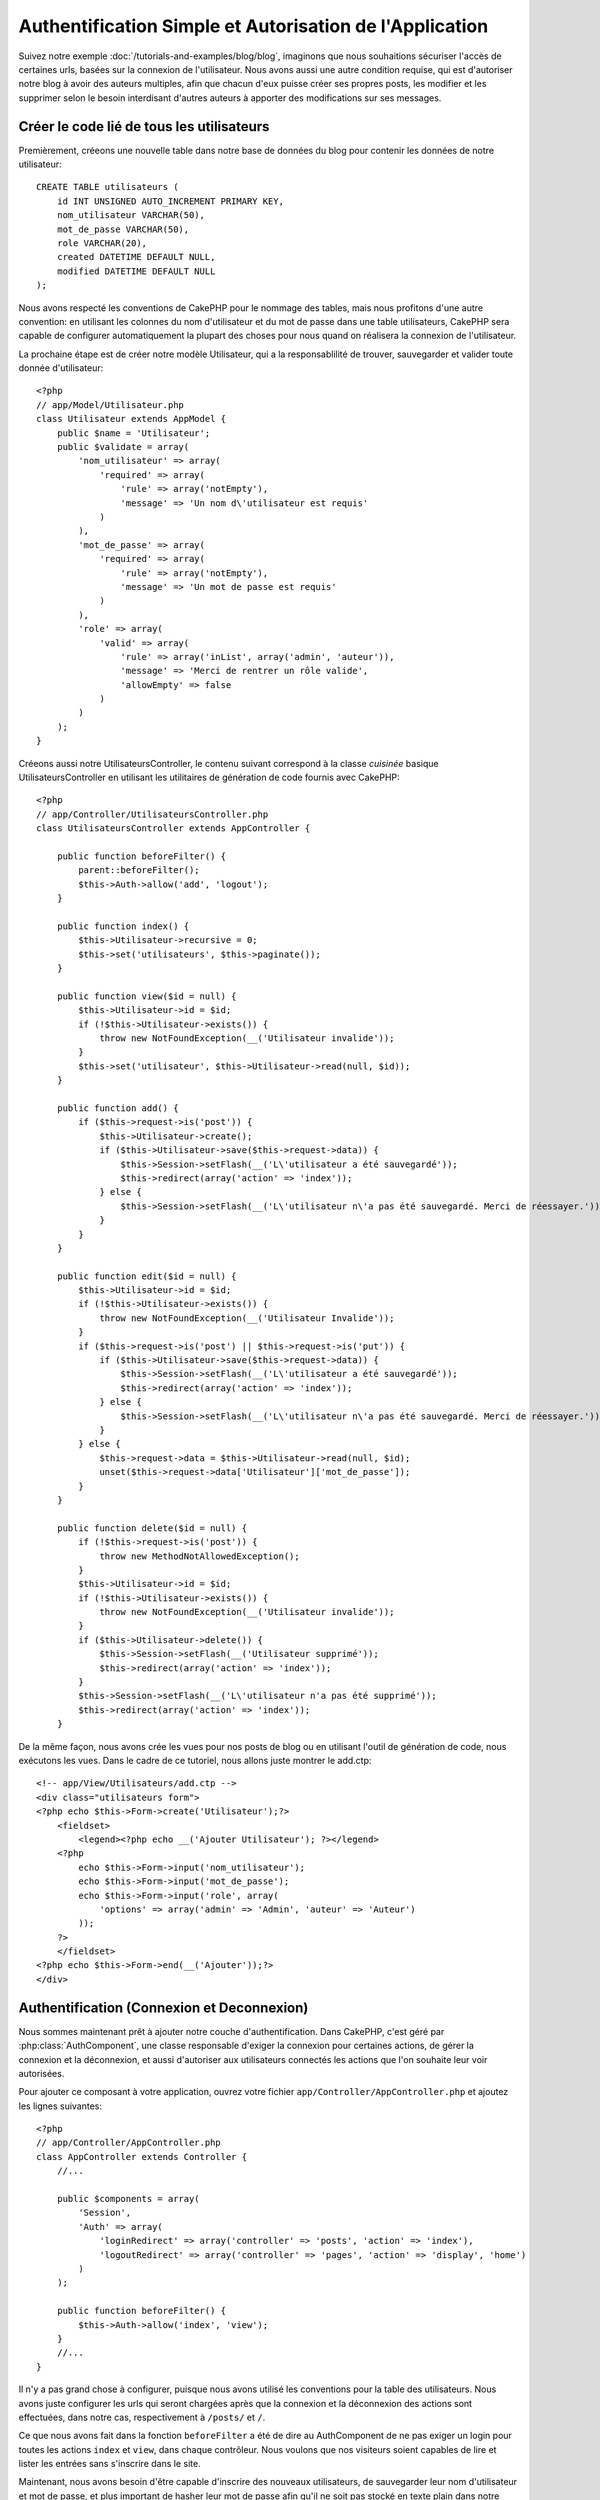 Authentification Simple et Autorisation de l'Application
########################################################

Suivez notre exemple :doc:`/tutorials-and-examples/blog/blog`, imaginons que 
nous souhaitions sécuriser l'accès de certaines urls, basées sur la connexion 
de l'utilisateur. Nous avons aussi une autre condition requise, qui est 
d'autoriser notre blog à avoir des auteurs multiples, afin que chacun d'eux 
puisse créer ses propres posts, les modifier et les supprimer selon le besoin  
interdisant d'autres auteurs à apporter des modifications sur ses messages.

Créer le code lié de tous les utilisateurs
==========================================

Premièrement, créeons une nouvelle table dans notre base de données du blog 
pour contenir les données de notre utilisateur::

    CREATE TABLE utilisateurs (
        id INT UNSIGNED AUTO_INCREMENT PRIMARY KEY,
        nom_utilisateur VARCHAR(50),
        mot_de_passe VARCHAR(50),
        role VARCHAR(20),
        created DATETIME DEFAULT NULL,
        modified DATETIME DEFAULT NULL
    );

Nous avons respecté les conventions de CakePHP pour le nommage des tables, 
mais nous profitons d'une autre convention: en utilisant les colonnes du 
nom d'utilisateur et du mot de passe dans une table utilisateurs, CakePHP sera 
capable de configurer automatiquement la plupart des choses pour nous quand on 
réalisera la connexion de l'utilisateur.

La prochaine étape est de créer notre modèle Utilisateur, qui a la 
responsablilité de trouver, sauvegarder et valider toute donnée d'utilisateur::

    <?php
    // app/Model/Utilisateur.php
    class Utilisateur extends AppModel {
        public $name = 'Utilisateur';
        public $validate = array(
            'nom_utilisateur' => array(
                'required' => array(
                    'rule' => array('notEmpty'),
                    'message' => 'Un nom d\'utilisateur est requis'
                )
            ),
            'mot_de_passe' => array(
                'required' => array(
                    'rule' => array('notEmpty'),
                    'message' => 'Un mot de passe est requis'
                )
            ),
            'role' => array(
                'valid' => array(
                    'rule' => array('inList', array('admin', 'auteur')),
                    'message' => 'Merci de rentrer un rôle valide',
                    'allowEmpty' => false
                )
            )
        );
    }

Créeons aussi notre UtilisateursController, le contenu suivant correspond à la 
classe `cuisinée` basique UtilisateursController en utilisant les utilitaires 
de génération de code fournis avec CakePHP::

    <?php
    // app/Controller/UtilisateursController.php
    class UtilisateursController extends AppController {

        public function beforeFilter() {
            parent::beforeFilter();
            $this->Auth->allow('add', 'logout');
        }

        public function index() {
            $this->Utilisateur->recursive = 0;
            $this->set('utilisateurs', $this->paginate());
        }

        public function view($id = null) {
            $this->Utilisateur->id = $id;
            if (!$this->Utilisateur->exists()) {
                throw new NotFoundException(__('Utilisateur invalide'));
            }
            $this->set('utilisateur', $this->Utilisateur->read(null, $id));
        }

        public function add() {
            if ($this->request->is('post')) {
                $this->Utilisateur->create();
                if ($this->Utilisateur->save($this->request->data)) {
                    $this->Session->setFlash(__('L\'utilisateur a été sauvegardé'));
                    $this->redirect(array('action' => 'index'));
                } else {
                    $this->Session->setFlash(__('L\'utilisateur n\'a pas été sauvegardé. Merci de réessayer.'));
                }
            }
        }

        public function edit($id = null) {
            $this->Utilisateur->id = $id;
            if (!$this->Utilisateur->exists()) {
                throw new NotFoundException(__('Utilisateur Invalide'));
            }
            if ($this->request->is('post') || $this->request->is('put')) {
                if ($this->Utilisateur->save($this->request->data)) {
                    $this->Session->setFlash(__('L\'utilisateur a été sauvegardé'));
                    $this->redirect(array('action' => 'index'));
                } else {
                    $this->Session->setFlash(__('L\'utilisateur n\'a pas été sauvegardé. Merci de réessayer.'));
                }
            } else {
                $this->request->data = $this->Utilisateur->read(null, $id);
                unset($this->request->data['Utilisateur']['mot_de_passe']);
            }
        }

        public function delete($id = null) {
            if (!$this->request->is('post')) {
                throw new MethodNotAllowedException();
            }
            $this->Utilisateur->id = $id;
            if (!$this->Utilisateur->exists()) {
                throw new NotFoundException(__('Utilisateur invalide'));
            }
            if ($this->Utilisateur->delete()) {
                $this->Session->setFlash(__('Utilisateur supprimé'));
                $this->redirect(array('action' => 'index'));
            }
            $this->Session->setFlash(__('L\'utilisateur n'a pas été supprimé'));
            $this->redirect(array('action' => 'index'));
        }

De la même façon, nous avons crée les vues pour nos posts de blog ou en 
utilisant l'outil de génération de code, nous exécutons les vues. Dans 
le cadre de ce tutoriel, nous allons juste montrer le add.ctp::

    <!-- app/View/Utilisateurs/add.ctp -->
    <div class="utilisateurs form">
    <?php echo $this->Form->create('Utilisateur');?>
        <fieldset>
            <legend><?php echo __('Ajouter Utilisateur'); ?></legend>
        <?php
            echo $this->Form->input('nom_utilisateur');
            echo $this->Form->input('mot_de_passe');
            echo $this->Form->input('role', array(
                'options' => array('admin' => 'Admin', 'auteur' => 'Auteur')
            ));
        ?>
        </fieldset>
    <?php echo $this->Form->end(__('Ajouter'));?>
    </div>

Authentification (Connexion et Deconnexion)
===========================================

Nous sommes maintenant prêt à ajouter notre couche d'authentification. Dans 
CakePHP, c'est géré par :php:class:`AuthComponent`, une classe responsable 
d'exiger la connexion pour certaines actions, de gérer la connexion et la 
déconnexion, et aussi d'autoriser aux utilisateurs connectés les actions 
que l'on souhaite leur voir autorisées.

Pour ajouter ce composant à votre application, ouvrez votre fichier 
``app/Controller/AppController.php`` et ajoutez les lignes suivantes::

    <?php
    // app/Controller/AppController.php
    class AppController extends Controller {
        //...

        public $components = array(
            'Session',
            'Auth' => array(
                'loginRedirect' => array('controller' => 'posts', 'action' => 'index'),
                'logoutRedirect' => array('controller' => 'pages', 'action' => 'display', 'home')
            )
        );

        public function beforeFilter() {
            $this->Auth->allow('index', 'view');
        }
        //...
    }

Il n'y a pas grand chose à configurer, puisque nous avons utilisé les 
conventions pour la table des utilisateurs. Nous avons juste configurer les 
urls qui seront chargées après que la connexion et la déconnexion des actions 
sont effectuées, dans notre cas, respectivement à ``/posts/`` et ``/``.

Ce que nous avons fait dans la fonction ``beforeFilter`` a été de dire au 
AuthComponent de ne pas exiger un login pour toutes les actions ``index`` 
et ``view``, dans chaque contrôleur. Nous voulons que nos visiteurs soient 
capables de lire et lister les entrées sans s'inscrire dans le site.

Maintenant, nous avons besoin d'être capable d'inscrire des nouveaux 
utilisateurs, de sauvegarder leur nom d'utilisateur et mot de passe, et plus 
important de hasher leur mot de passe afin qu'il ne soit pas stocké en 
texte plain dans notre base de données. Disons à AuthComponent de laisser 
des utilisateurs non-authentifiés d'accéder à la fonction add des utilisateurs 
et de réaliser l'action connexion et deconnexion::

    <?php
    // app/Controller/UtilisateursController.php

    public function beforeFilter() {
        parent::beforeFilter();
        $this->Auth->allow('add'); // Laissons les utilisateurs d'enregistrer eux-memes
    }

    public function login() {
        if ($this->request->is('post')) {
            if ($this->Auth->login()) {
                $this->redirect($this->Auth->redirect());
            } else {
                $this->Session->setFlash(__('Nom d\'utilisateur ou mot de passe invalide, réessayer'));
            }
        }
    }

    public function logout() {
        $this->redirect($this->Auth->logout());
    }

Le hash du mot de passe n'est pas encore fait, ouvrez votre fichier de modèle
``app/Model/User.php`` et ajoutez ce qui suit::

    <?php
    // app/Model/Utilisateur.php
    App::uses('AuthComponent', 'Controller/Component');
    class Utilisateur extends AppModel {

    // ...

    public function beforeSave() {
        if (isset($this->data[$this->alias]['mot_de_passe'])) {
            $this->data[$this->alias]['mot_de_passe'] = AuthComponent::password($this->data[$this->alias]['mot_de_passe']);
        }
        return true;
    }

    // ...

Ainsi, maintenant à chaque fois qu'un utilisateur est sauvegardé, le mot de 
passe est hashé en utilisant le hashing fourni par défaut par la classe 
AuthComponent. Il nous manque juste un fichier template de vue pour la 
fonction de connexion, et le voilà::

    <div class="utilisateurs form">
    <?php echo $this->Session->flash('auth'); ?>
    <?php echo $this->Form->create('Utilisateur');?>
        <fieldset>
            <legend><?php echo __('Merci de rentrer votre nom d\'utilisateur et mot de passe'); ?></legend>
        <?php
            echo $this->Form->input('nom_utilisateur');
            echo $this->Form->input('mot_de_passe');
        ?>
        </fieldset>
    <?php echo $this->Form->end(__('Connexion'));?>
    </div>

Vous pouvez maintenant inscrire un nouvel utilisateur en rentrant l'url 
``/users/add`` et vous connecter avec ce profil nouvellement créé en allant 
sur l'url ``/users/login``. Essayez aussi d'aller sur n'importe quel url 
qui n'a pas été explicitement autorisée telle que ``/posts/add``, vous verrez 
que l'application vous redirige automatiquement vers la page de connexion.

Et c'est tout! Cela semble trop simple pour être vrai. Retournons en arrière un 
peu pour expliquer ce qui s'est passé. La fonction ``beforeFilter`` dit au 
composant AuthComponent de ne pas exiger de connexion pour l'action ``add`` 
en plus des actions ``index`` and ``view`` qui étaient déjà autorisées dans 
la fonction ``beforeFilter`` de l'AppController.

L'action ``login`` appelle la fonction ``$this->Auth->login()`` dans 
AuthComponent, et cela fonctionne sans autre config car nous suivons les 
conventions comme mentionnées plus tôt. C'est-à-dire, avoir un modèle 
Utilisateur avec les colonnes nom_utilisateur et un mot_de_passe, et 
utiliser un formulaire posté à un contrôleur avec les données d'utilisateur. 
Cette fonction retourne si la connexion a réussi ou non, et en cas de succès, 
alors nous redirigeons l'utilisateur vers l'url configuré de redirection que 
nous utilisions quand nous avons ajouté AuthComponent à notre application.

La déconnexion fonctionne juste en allant à l'url ``/users/logout`` et 
redirigera l'utilisateur vers l'Url de Déconnexion configurée décrite 
précedemment. Cette url est le résultat de la fonction 
``AuthComponent::logout()`` en cas de succès.

Autorisation (Qui est autorisé à accéder à quoi)
================================================

Comme mentionné avant, nous convertissons ce blog en un outil multi-utilisateur 
à autorisation, et pour ce faire, nous avons besoin de modifier un peu la table 
posts pour ajouter la référence au modèle Utilisateur::

    ALTER TABLE posts ADD COLUMN utilisateur_id INT(11);

Aussi, un petit changement dans PostsController est nécessaire pour stocker 
l'utilisateur connecté courant en référence pour le post créé::

    <?php
    // app/Controller/PostsController.php
    public function add() {
        if ($this->request->is('post')) {
            $this->request->data['Post']['utilisateur_id'] = $this->Auth->user('id'); //Ligne ajoutée
            if ($this->Post->save($this->request->data)) {
                $this->Session->setFlash('Votre post a été sauvegardé.');
                $this->redirect(array('action' => 'index'));
            }
        }
    }

La fonction ``user()`` fournie par le composant retourne toute colonne à partir 
de l'utilisateur connecté courant. Nous avons utilisé cette méthode pour 
ajouter les données dans les infos requêtées qui sont sauvegardées.

Sécurisons maintenant notre app pour empêcher certains auteurs de modifier ou 
supprimer les posts des autres. Des règles basiques pour notre app son que les 
utilisateurs admin peuvent accéder à tout url, alors que les utilisateurs 
normaux (le role auteur) peuvent seulement accéder aux actions permises.
Ouvrez encore la classe AppController et ajoutez un peu plus d'options à la 
config de Auth::

    <?php
    // app/Controller/AppController.php

    public $components = array(
        'Session',
        'Auth' => array(
            'loginRedirect' => array('controller' => 'posts', 'action' => 'index'),
            'logoutRedirect' => array('controller' => 'pages', 'action' => 'display', 'home'),
            'authorize' => array('Controller') // Ligne ajoutée
        )
    );

    public function isAuthorized($user) {
        // Admin peut accéder à toute action
        if (isset($user['role']) && $user['role'] === 'admin') {
            return true;
        }

        // Refus par défaut
        return false;
    }

Nous venons de créer un mécanisme très simple d'autorisation. Dans ce cas, les 
utilisateurs avec le role ``admin`` sera capable d'accéder à tout url dans le 
site quand ils sont connectés, mais les autres (par ex le role ``auteur``) ne 
peut rien faire d'autre par rapport aux utilisateurs non connectés.

Ce n'est pas exactement ce que nous souhaitions, donc nous avons besoin de 
déterminer et fournir plus de règles à notre méthode ``isAuthorized()``. Mais 
plutôt que de le faire dans AppController, déleguons à chaque contrôleur la 
fourniture de ces règles supplémentaires. Les règles que nous allons ajouter 
à PostsController permettront aux auteurs de créer des posts mais empêcheront 
l'édition des posts si l'auteur ne correspond pas. Ouvrez le fichier 
``PostsController.php`` et ajoutez le contenu suivant::

    <?php
    // app/Controller/PostsController.php

    public function isAuthorized($user) {
        // Tous les utilisateurs inscrits peuvent ajouter les posts
        if ($this->action === 'add') {
            return true;
        }

        // Le propriétaire du post peut l'éditer et le supprimer
        if (in_array($this->action, array('edit', 'delete'))) {
            $postId = $this->request->params['pass'][0];
            if ($this->Post->isOwnedBy($postId, $utilisateur['id'])) {
                return true;
            }
        }

        return parent::isAuthorized($user);
    }

Nous écrasons maintenant l'appel ``isAuthorized()`` de AppController's et 
vérifions à l'intérieur si la classe parente autorise déjà l'utilisateur.
Si elle ne le fait pas, alors nous ajoutons juste l'autorisation d'accéder 
à l'action add, et éventuellement accés pour modifier et de supprimer.
Une dernière chose à que nous avons oubliée d'exécuter est de dire si 
l'utilisateur à l'autorisation ou non de modifier le post, nous appelons 
une fonction ``isOwnedBy()`` dans le modèle Post. C'est généralement une 
bonne pratique de déplacer autant que possible la logique dans les modèles. 
Laissons la fonction s'exécuter::

    <?php
    // app/Model/Post.php

    public function isOwnedBy($post, $utilisateur) {
        return $this->field('id', array('id' => $post, 'user_id' => $utilisateur)) === $post;
    }


Ceci conclut notre tutoriel simple sur l'authentification et les autorisations.
Pour sécuriser l'UsersController, vous pouvez suivre la même technique que nous 
faisions pour PostsController, vous pouvez aussi être plus créatif et coder 
quelque chose de plus général dans AppController basé sur vos propres règles.

Si vous avez besoin de plus de contrôle, nous vous suggérons de lire le guide 
complet Auth dans la section 
:doc:`/core-libraries/components/authentication` où vous en trouverez plus sur 
la configuration du composant, la création de classes d'autorisation 
personnalisée, et bien plus encore.

Lectures suivantes suggérées
----------------------------

1. :doc:`/console-and-shells/code-generation-with-bake` Génération basique CRUD de code
2. :doc:`/core-libraries/components/authentication`: Inscription d'utilisateur et connexion


.. meta::
    :title lang=fr: Authentification Simple et Autorisation de l'Application
    :keywords lang=fr: incrémentation auto,autorisation application,modèle utilisateur,tableau,conventions,authentification,urls,cakephp,suppression,doc,colonnes
